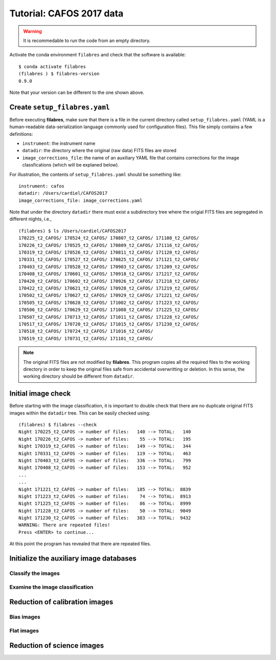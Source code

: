 .. _tutorial_cafos2017:

*************************
Tutorial: CAFOS 2017 data
*************************

.. warning::

   It is recommedable to run the code from an empty directory.

Activate the conda environment ``filabres`` and check that the software is
available:

::

   $ conda activate filabres
   (filabres ) $ filabres-version
   0.9.0

Note that your version can be different to the one shown above.

Create ``setup_filabres.yaml``
==============================

Before executing **filabres**, make sure that there is a file in the current
directory called ``setup_filabres.yaml`` (YAML is a human-readable
data-serialization language commonly used for configuration files).
This file simply contains a few definitions:

- ``instrument``: the instrument name

- ``datadir``: the directory where the original (raw data) FITS files are
  stored

- ``image_corrections_file``: the name of an auxiliary YAML file that contains
  corrections for the image classfications (which will be explaned below).

For illustration, the contents of ``setup_filabres.yaml`` should be something
like:

::

   instrument: cafos
   datadir: /Users/cardiel/CAFOS2017
   image_corrections_file: image_corrections.yaml

Note that under the directory ``datadir`` there must exist a subdirectory tree
where the origial FITS files are segregated in different nights, i.e.,

::

   (filabres) $ ls /Users/cardiel/CAFOS2017
   170225_t2_CAFOS/ 170524_t2_CAFOS/ 170807_t2_CAFOS/ 171108_t2_CAFOS/
   170226_t2_CAFOS/ 170525_t2_CAFOS/ 170809_t2_CAFOS/ 171116_t2_CAFOS/
   170319_t2_CAFOS/ 170526_t2_CAFOS/ 170811_t2_CAFOS/ 171120_t2_CAFOS/
   170331_t2_CAFOS/ 170527_t2_CAFOS/ 170825_t2_CAFOS/ 171121_t2_CAFOS/
   170403_t2_CAFOS/ 170528_t2_CAFOS/ 170903_t2_CAFOS/ 171209_t2_CAFOS/
   170408_t2_CAFOS/ 170601_t2_CAFOS/ 170918_t2_CAFOS/ 171217_t2_CAFOS/
   170420_t2_CAFOS/ 170602_t2_CAFOS/ 170926_t2_CAFOS/ 171218_t2_CAFOS/
   170422_t2_CAFOS/ 170621_t2_CAFOS/ 170928_t2_CAFOS/ 171219_t2_CAFOS/
   170502_t2_CAFOS/ 170627_t2_CAFOS/ 170929_t2_CAFOS/ 171221_t2_CAFOS/
   170505_t2_CAFOS/ 170628_t2_CAFOS/ 171002_t2_CAFOS/ 171223_t2_CAFOS/
   170506_t2_CAFOS/ 170629_t2_CAFOS/ 171008_t2_CAFOS/ 171225_t2_CAFOS/
   170507_t2_CAFOS/ 170713_t2_CAFOS/ 171011_t2_CAFOS/ 171228_t2_CAFOS/
   170517_t2_CAFOS/ 170720_t2_CAFOS/ 171015_t2_CAFOS/ 171230_t2_CAFOS/
   170518_t2_CAFOS/ 170724_t2_CAFOS/ 171016_t2_CAFOS/
   170519_t2_CAFOS/ 170731_t2_CAFOS/ 171101_t2_CAFOS/

.. note::

   The original FITS files are not modified by **filabres**.
   This program copies all the required files to the working directory in
   order to keep the original files safe from accidental overwritting or
   deletion. In this sense, the working directory should be different
   from ``datadir``.

Initial image check
===================

Before starting with the image classification, it is important to double check
that there are no duplicate original FITS images within the ``datadir`` tree.
This can be easily checked using:

::

   (filabres) $ filabres --check
   Night 170225_t2_CAFOS -> number of files:   140 --> TOTAL:   140
   Night 170226_t2_CAFOS -> number of files:    55 --> TOTAL:   195
   Night 170319_t2_CAFOS -> number of files:   149 --> TOTAL:   344
   Night 170331_t2_CAFOS -> number of files:   119 --> TOTAL:   463
   Night 170403_t2_CAFOS -> number of files:   336 --> TOTAL:   799
   Night 170408_t2_CAFOS -> number of files:   153 --> TOTAL:   952
   ...
   ...
   Night 171221_t2_CAFOS -> number of files:   185 --> TOTAL:  8839
   Night 171223_t2_CAFOS -> number of files:    74 --> TOTAL:  8913
   Night 171225_t2_CAFOS -> number of files:    86 --> TOTAL:  8999
   Night 171228_t2_CAFOS -> number of files:    50 --> TOTAL:  9049
   Night 171230_t2_CAFOS -> number of files:   383 --> TOTAL:  9432
   WARNING: There are repeated files!
   Press <ENTER> to continue...

At this point the program has revealed that there are repeated files.

Initialize the auxiliary image databases
========================================

Classify the images
-------------------

Examine the image classification
--------------------------------

Reduction of calibration images
===============================


Bias images
-----------

Flat images
-----------

Reduction of science images
===========================

